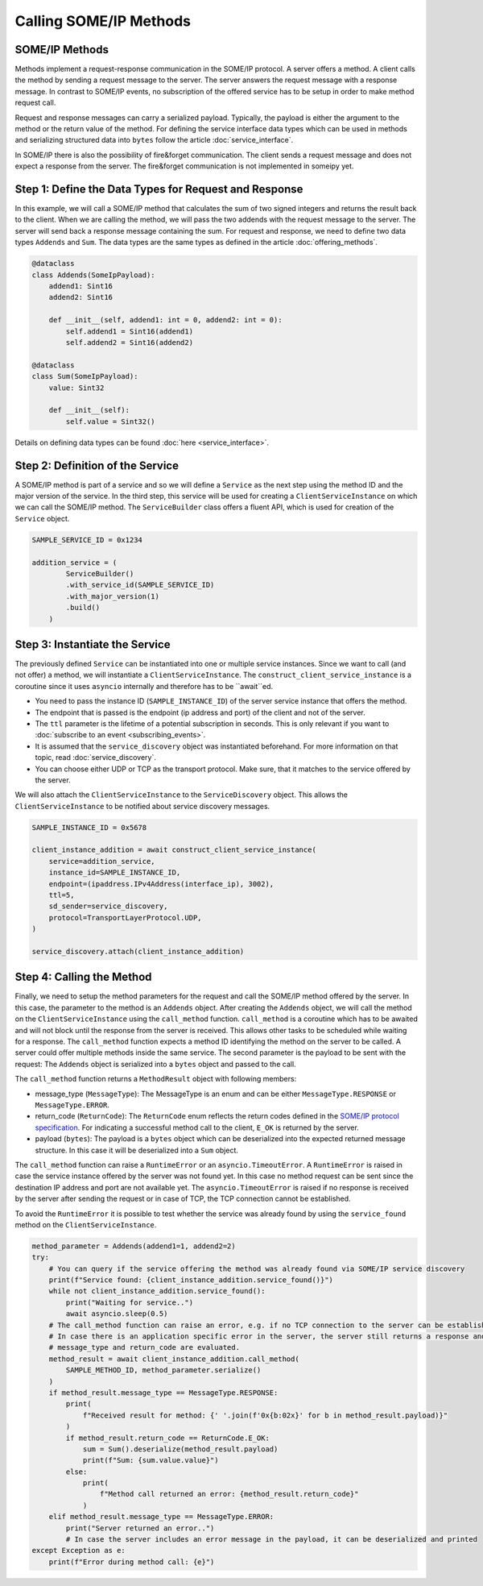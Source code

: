 Calling SOME/IP Methods
=======================

SOME/IP Methods
---------------

Methods implement a request-response communication in the SOME/IP protocol. A server offers a method. A client calls the method by sending a request message to the server. The server answers the request message with a response message. In contrast to SOME/IP events, no subscription of the offered service has to be setup in order to make method request call. 

Request and response messages can carry a serialized payload. Typically, the payload is either the argument to the method or the return value of the method. For defining the service interface data types which can be used in methods and serializing structured data into ``bytes`` follow the article :doc:`service_interface`.

In SOME/IP there is also the possibility of fire&forget communication. The client sends a request message and does not expect a response from the server. The fire&forget communication is not implemented in someipy yet.

Step 1: Define the Data Types for Request and Response
------------------------------------------------------

In this example, we will call a SOME/IP method that calculates the sum of two signed integers and returns the result back to the client. When we are calling the method, we will pass the two addends with the request message to the server. The server will send back a response message containing the sum. For request and response, we need to define two data types ``Addends`` and ``Sum``. The data types are the same types as defined in the article :doc:`offering_methods`.

.. code-block:: python

   @dataclass
   class Addends(SomeIpPayload):
       addend1: Sint16
       addend2: Sint16

       def __init__(self, addend1: int = 0, addend2: int = 0):
           self.addend1 = Sint16(addend1)
           self.addend2 = Sint16(addend2)

   @dataclass
   class Sum(SomeIpPayload):
       value: Sint32

       def __init__(self):
           self.value = Sint32()

Details on defining data types can be found :doc:`here <service_interface>`.

Step 2: Definition of the Service
----------------------------------

A SOME/IP method is part of a service and so we will define a ``Service`` as the next step using the method ID and the major version of the service. In the third step, this service will be used for creating a ``ClientServiceInstance`` on which we can call the SOME/IP method. The ``ServiceBuilder`` class offers a fluent API, which is used for creation of the ``Service`` object.

.. code-block:: python

   SAMPLE_SERVICE_ID = 0x1234

   addition_service = (
           ServiceBuilder()
           .with_service_id(SAMPLE_SERVICE_ID)
           .with_major_version(1)
           .build()
       )

Step 3: Instantiate the Service
-------------------------------

The previously defined ``Service`` can be instantiated into one or multiple service instances. Since we want to call (and not offer) a method, we will instantiate a ``ClientServiceInstance``.
The ``construct_client_service_instance`` is a coroutine since it uses ``asyncio`` internally and therefore has to be ``await``ed.

- You need to pass the instance ID (``SAMPLE_INSTANCE_ID``) of the server service instance that offers the method.
- The endpoint that is passed is the endpoint (ip address and port) of the client and not of the server.
- The ``ttl`` parameter is the lifetime of a potential subscription in seconds. This is only relevant if you want to :doc:`subscribe to an event <subscribing_events>`.
- It is assumed that the ``service_discovery`` object was instantiated beforehand. For more information on that topic, read :doc:`service_discovery`.
- You can choose either UDP or TCP as the transport protocol. Make sure, that it matches to the service offered by the server.

We will also attach the ``ClientServiceInstance`` to the ``ServiceDiscovery`` object. This allows the ``ClientServiceInstance`` to be notified about service discovery messages.

.. code-block:: python

   SAMPLE_INSTANCE_ID = 0x5678

   client_instance_addition = await construct_client_service_instance(
       service=addition_service,
       instance_id=SAMPLE_INSTANCE_ID,
       endpoint=(ipaddress.IPv4Address(interface_ip), 3002),
       ttl=5,
       sd_sender=service_discovery,
       protocol=TransportLayerProtocol.UDP,
   )

   service_discovery.attach(client_instance_addition)

Step 4: Calling the Method
---------------------------

Finally, we need to setup the method parameters for the request and call the SOME/IP method offered by the server. In this case, the parameter to the method is an ``Addends`` object. After creating the ``Addends`` object, we will call the method on the ``ClientServiceInstance`` using the ``call_method`` function. ``call_method`` is a coroutine which has to be awaited and will not block until the response from the server is received. This allows other tasks to be scheduled while waiting for a response. The ``call_method`` function expects a method ID identifying the method on the server to be called. A server could offer multiple methods inside the same service. The second parameter is the payload to be sent with the request: The ``Addends`` object is serialized into a ``bytes`` object and passed to the call.

The ``call_method`` function returns a ``MethodResult`` object with following members:

- message_type (``MessageType``): The MessageType is an enum and can be either ``MessageType.RESPONSE`` or ``MessageType.ERROR``.
- return_code (``ReturnCode``): The ``ReturnCode`` enum reflects the return codes defined in the `SOME/IP protocol specification <https://www.autosar.org/fileadmin/standards/R22-11/FO/AUTOSAR_PRS_SOMEIPProtocol.pdf>`_. For indicating a successful method call to the client, ``E_OK`` is returned by the server.
- payload (``bytes``): The payload is a ``bytes`` object which can be deserialized into the expected returned message structure. In this case it will be deserialized into a ``Sum`` object.

The ``call_method`` function can raise a ``RuntimeError`` or an ``asyncio.TimeoutError``. A ``RuntimeError`` is raised in case the service instance offered by the server was not found yet. In this case no method request can be sent since the destination IP address and port are not available yet. The ``asyncio.TimeoutError`` is raised if no response is received by the server after sending the request or in case of TCP, the TCP connection cannot be established.

To avoid the ``RuntimeError`` it is possible to test whether the service was already found by using the ``service_found`` method on the ``ClientServiceInstance``.

.. code-block:: python

   method_parameter = Addends(addend1=1, addend2=2)
   try:
       # You can query if the service offering the method was already found via SOME/IP service discovery
       print(f"Service found: {client_instance_addition.service_found()}")
       while not client_instance_addition.service_found():
           print("Waiting for service..")
           await asyncio.sleep(0.5)
       # The call_method function can raise an error, e.g. if no TCP connection to the server can be established
       # In case there is an application specific error in the server, the server still returns a response and the
       # message_type and return_code are evaluated.
       method_result = await client_instance_addition.call_method(
           SAMPLE_METHOD_ID, method_parameter.serialize()
       )
       if method_result.message_type == MessageType.RESPONSE:
           print(
               f"Received result for method: {' '.join(f'0x{b:02x}' for b in method_result.payload)}"
           )
           if method_result.return_code == ReturnCode.E_OK:
               sum = Sum().deserialize(method_result.payload)
               print(f"Sum: {sum.value.value}")
           else:
               print(
                   f"Method call returned an error: {method_result.return_code}"
               )
       elif method_result.message_type == MessageType.ERROR:
           print("Server returned an error..")
           # In case the server includes an error message in the payload, it can be deserialized and printed
   except Exception as e:
       print(f"Error during method call: {e}")
